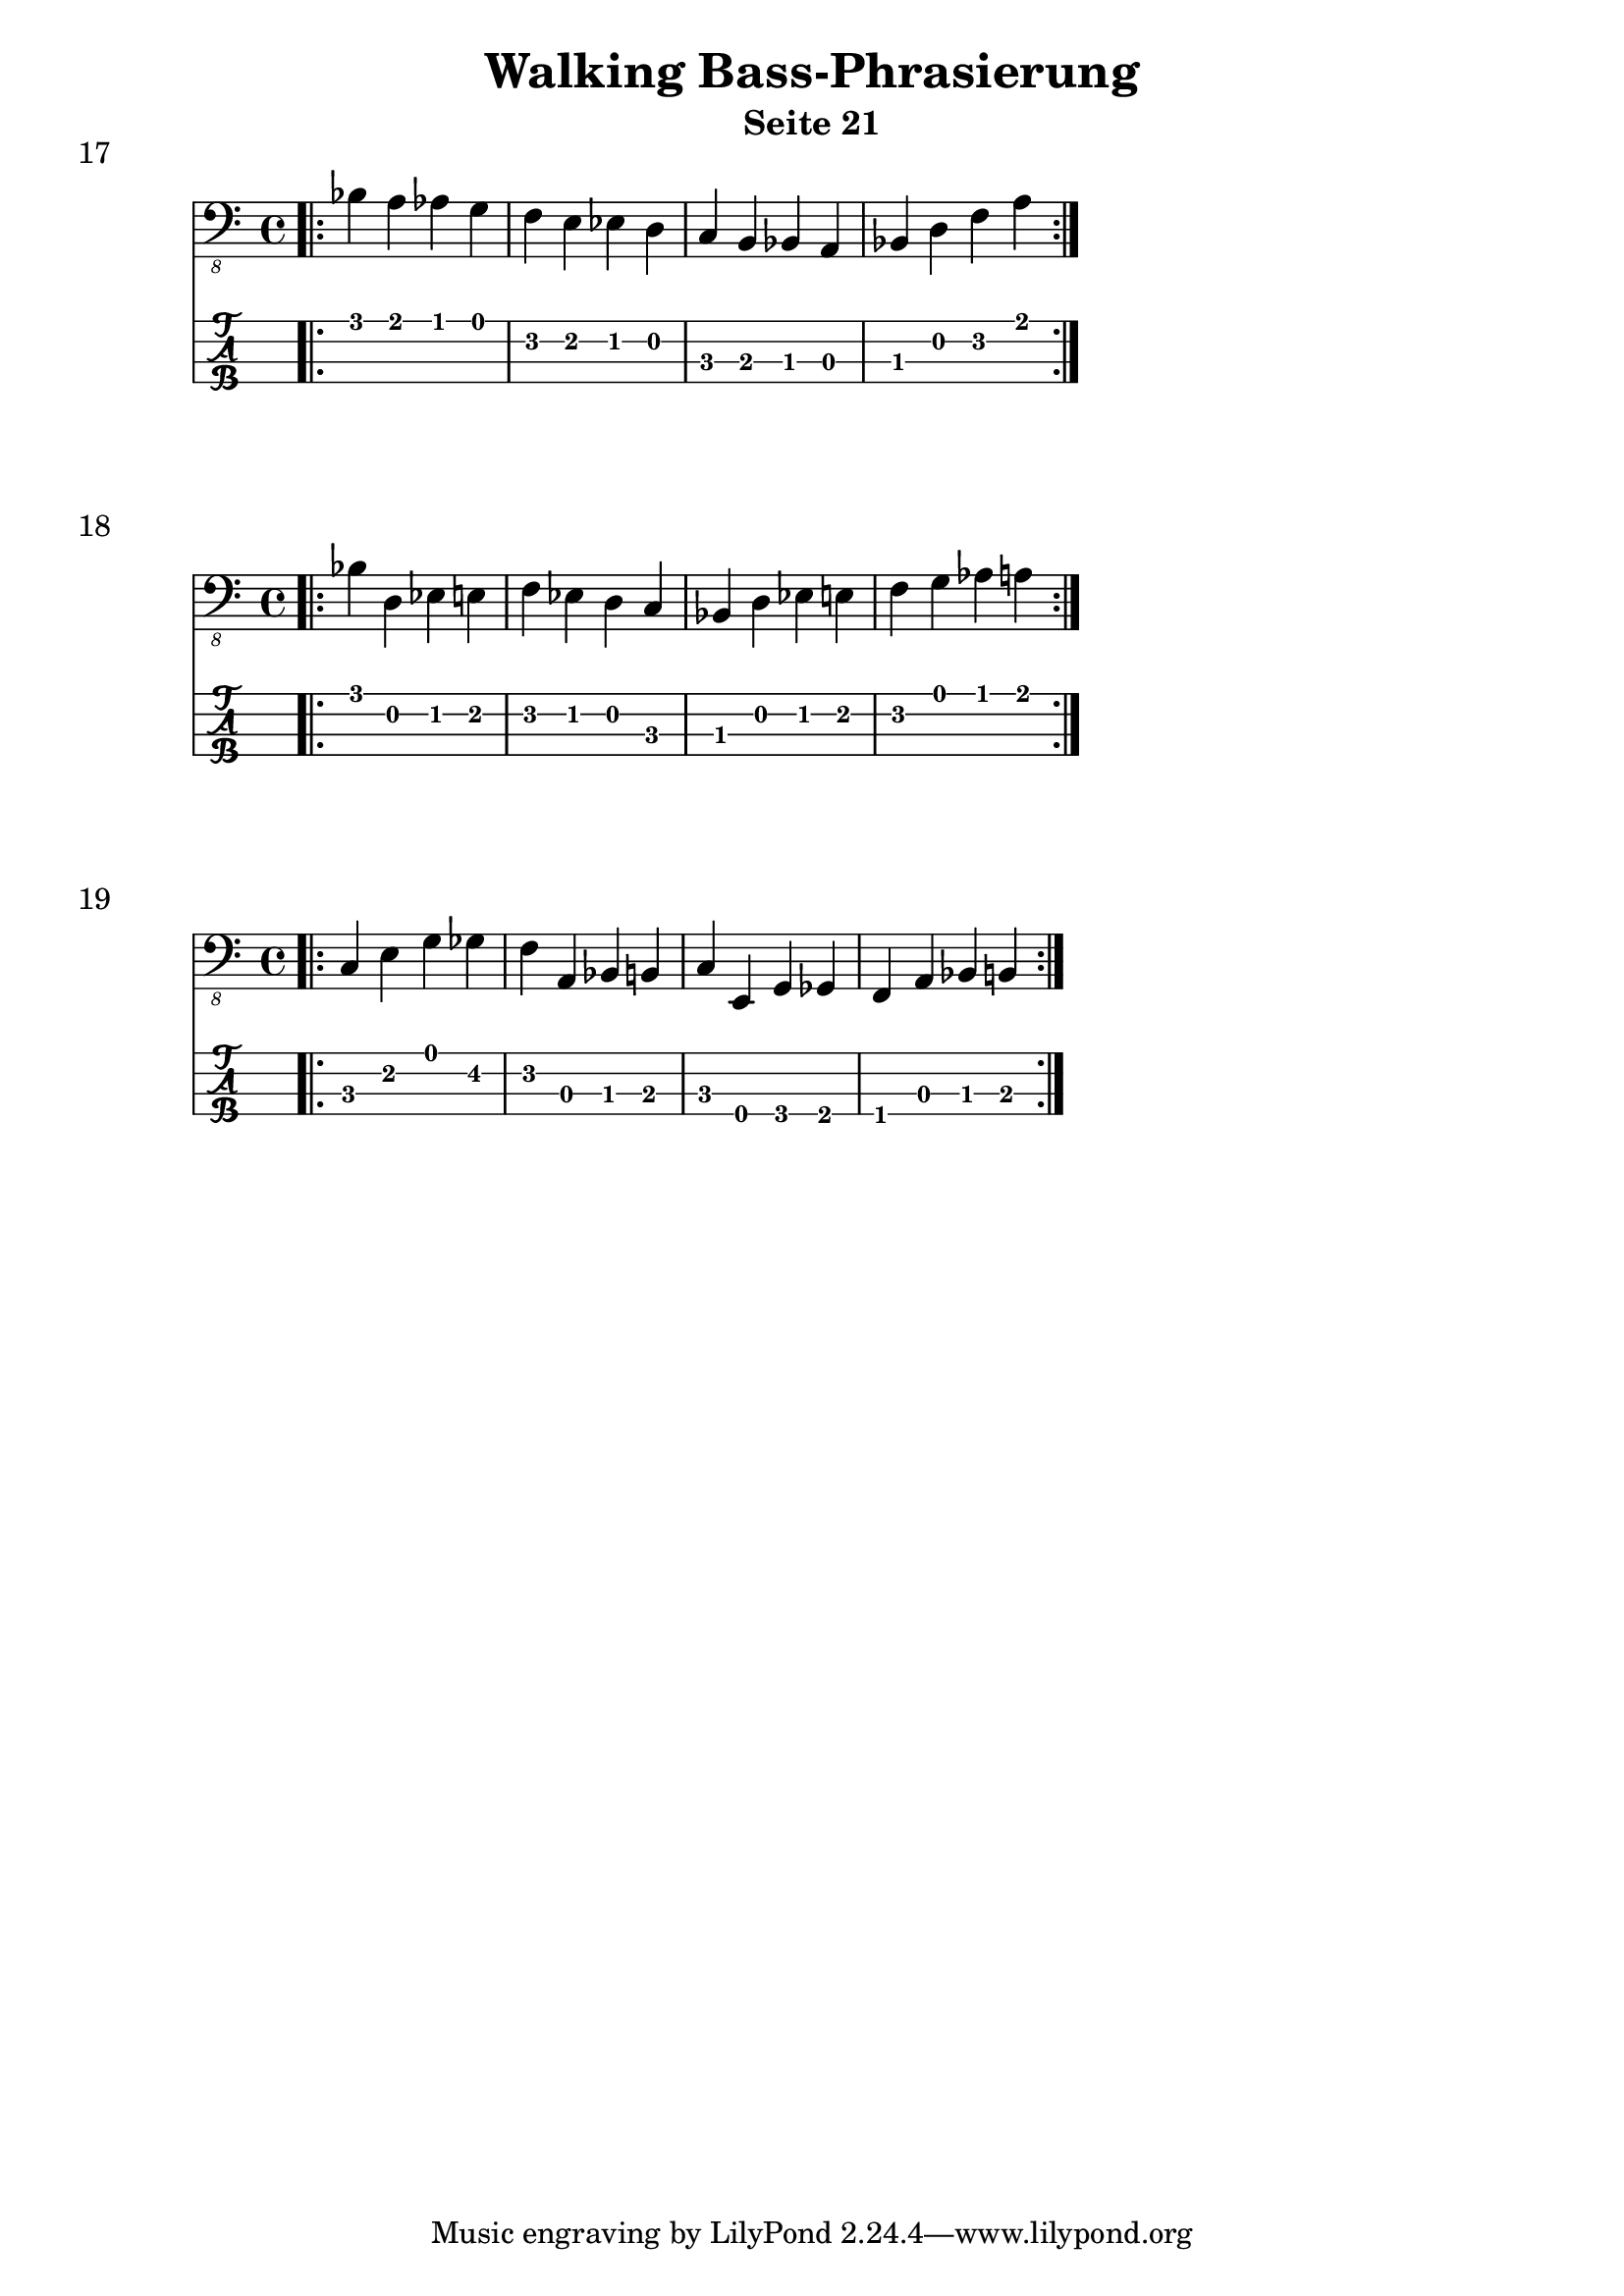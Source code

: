 \header {
  title = "Walking Bass-Phrasierung"
  composer = ""
  subtitle = "Seite 21"
}
noten = \relative {
        \bar ".|:" \repeat volta 2 { bes,4 a as g f e es d c b bes a bes d f a }
    	  }
\score {
<<
  \new Voice \with {
    \omit StringNumber
  } {
    \clef "bass_8"
      \noten
   }
  \new TabStaff \with {
    stringTunings = #bass-tuning
  } {
 		\noten
  }

>>
     \header {
    piece = "17"
  }
  \layout {}
  \midi {}
}

% -------------------------------------------------------------------------
noten = \relative {
      	 \bar ".|:" \repeat volta 2 { bes,4 d, es e f es d c bes d es e f g as a } 
    	  }
\score {
<<
  \new Voice \with {
    \omit StringNumber
  } {
    \clef "bass_8"
      \noten
   }
  \new TabStaff \with {
    stringTunings = #bass-tuning
  } {
 		\noten
  }
>>
    \header {
    piece = "18"
  }
}
% -------------------------------------------------------------------------
noten = \relative {
   	        \bar ".|:" \repeat volta 2 { c,4 e g ges f a, bes b c e, g ges f a bes b } 
    	  }
\score {
<<
  \new Voice \with {
    \omit StringNumber
  } {
    \clef "bass_8"
      \noten
   }
  \new TabStaff \with {
    stringTunings = #bass-tuning
  } {
 		\noten
  }
>>
    \header {
    piece = "19"
  }
}